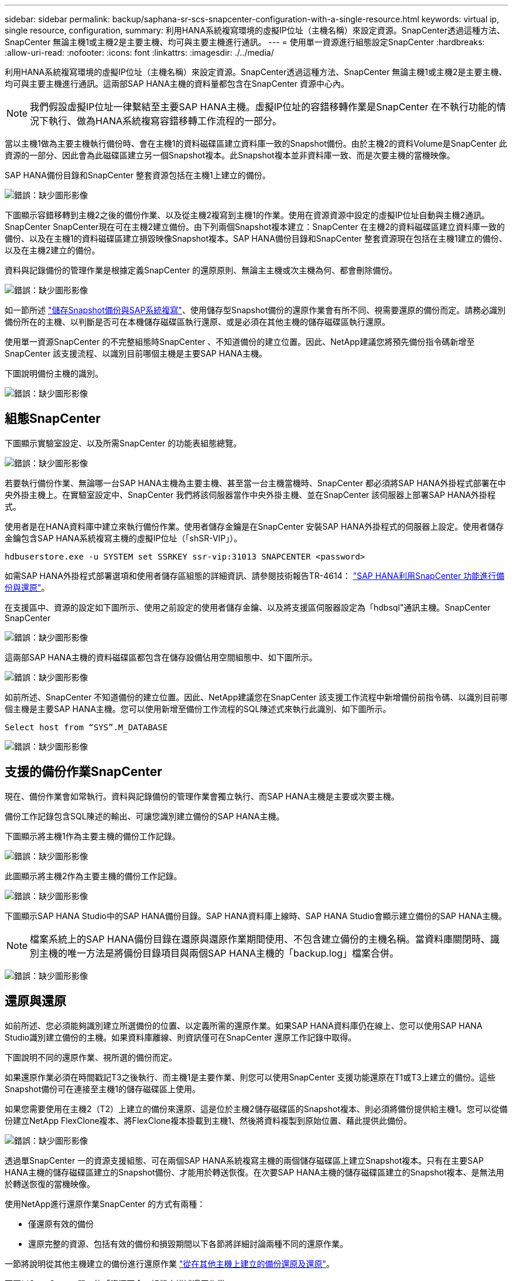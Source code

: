---
sidebar: sidebar 
permalink: backup/saphana-sr-scs-snapcenter-configuration-with-a-single-resource.html 
keywords: virtual ip, single resource, configuration, 
summary: 利用HANA系統複寫環境的虛擬IP位址（主機名稱）來設定資源。SnapCenter透過這種方法、SnapCenter 無論主機1或主機2是主要主機、均可與主要主機進行通訊。 
---
= 使用單一資源進行組態設定SnapCenter
:hardbreaks:
:allow-uri-read: 
:nofooter: 
:icons: font
:linkattrs: 
:imagesdir: ./../media/


[role="lead"]
利用HANA系統複寫環境的虛擬IP位址（主機名稱）來設定資源。SnapCenter透過這種方法、SnapCenter 無論主機1或主機2是主要主機、均可與主要主機進行通訊。這兩部SAP HANA主機的資料量都包含在SnapCenter 資源中心內。


NOTE: 我們假設虛擬IP位址一律繫結至主要SAP HANA主機。虛擬IP位址的容錯移轉作業是SnapCenter 在不執行功能的情況下執行、做為HANA系統複寫容錯移轉工作流程的一部分。

當以主機1做為主要主機執行備份時、會在主機1的資料磁碟區建立資料庫一致的Snapshot備份。由於主機2的資料Volume是SnapCenter 此資源的一部分、因此會為此磁碟區建立另一個Snapshot複本。此Snapshot複本並非資料庫一致、而是次要主機的當機映像。

SAP HANA備份目錄和SnapCenter 整套資源包括在主機1上建立的備份。

image:saphana-sr-scs-image27.png["錯誤：缺少圖形影像"]

下圖顯示容錯移轉到主機2之後的備份作業、以及從主機2複寫到主機1的作業。使用在資源資源中設定的虛擬IP位址自動與主機2通訊。SnapCenter SnapCenter現在可在主機2建立備份。由下列兩個Snapshot複本建立：SnapCenter 在主機2的資料磁碟區建立資料庫一致的備份、以及在主機1的資料磁碟區建立損毀映像Snapshot複本。SAP HANA備份目錄和SnapCenter 整套資源現在包括在主機1建立的備份、以及在主機2建立的備份。

資料與記錄備份的管理作業是根據定義SnapCenter 的還原原則、無論主主機或次主機為何、都會刪除備份。

image:saphana-sr-scs-image28.png["錯誤：缺少圖形影像"]

如一節所述 link:saphana-sr-scs-storage-snapshot-backups-and-sap-system-replication.html["儲存Snapshot備份與SAP系統複寫"]、使用儲存型Snapshot備份的還原作業會有所不同、視需要還原的備份而定。請務必識別備份所在的主機、以判斷是否可在本機儲存磁碟區執行還原、或是必須在其他主機的儲存磁碟區執行還原。

使用單一資源SnapCenter 的不完整組態時SnapCenter 、不知道備份的建立位置。因此、NetApp建議您將預先備份指令碼新增至SnapCenter 該支援流程、以識別目前哪個主機是主要SAP HANA主機。

下圖說明備份主機的識別。

image:saphana-sr-scs-image29.png["錯誤：缺少圖形影像"]



== 組態SnapCenter

下圖顯示實驗室設定、以及所需SnapCenter 的功能表組態總覽。

image:saphana-sr-scs-image30.png["錯誤：缺少圖形影像"]

若要執行備份作業、無論哪一台SAP HANA主機為主要主機、甚至當一台主機當機時、SnapCenter 都必須將SAP HANA外掛程式部署在中央外掛主機上。在實驗室設定中、SnapCenter 我們將該伺服器當作中央外掛主機、並在SnapCenter 該伺服器上部署SAP HANA外掛程式。

使用者是在HANA資料庫中建立來執行備份作業。使用者儲存金鑰是在SnapCenter 安裝SAP HANA外掛程式的伺服器上設定。使用者儲存金鑰包含SAP HANA系統複寫主機的虛擬IP位址（「shSR-VIP」）。

....
hdbuserstore.exe -u SYSTEM set SSRKEY ssr-vip:31013 SNAPCENTER <password>
....
如需SAP HANA外掛程式部署選項和使用者儲存區組態的詳細資訊、請參閱技術報告TR-4614： https://www.netapp.com/us/media/tr-4614.pdf["SAP HANA利用SnapCenter 功能進行備份與還原"^]。

在支援區中、資源的設定如下圖所示、使用之前設定的使用者儲存金鑰、以及將支援區伺服器設定為「hdbsql"通訊主機。SnapCenter SnapCenter

image:saphana-sr-scs-image31.png["錯誤：缺少圖形影像"]

這兩部SAP HANA主機的資料磁碟區都包含在儲存設備佔用空間組態中、如下圖所示。

image:saphana-sr-scs-image32.png["錯誤：缺少圖形影像"]

如前所述、SnapCenter 不知道備份的建立位置。因此、NetApp建議您在SnapCenter 該支援工作流程中新增備份前指令碼、以識別目前哪個主機是主要SAP HANA主機。您可以使用新增至備份工作流程的SQL陳述式來執行此識別、如下圖所示。

....
Select host from “SYS”.M_DATABASE
....
image:saphana-sr-scs-image33.png["錯誤：缺少圖形影像"]



== 支援的備份作業SnapCenter

現在、備份作業會如常執行。資料與記錄備份的管理作業會獨立執行、而SAP HANA主機是主要或次要主機。

備份工作記錄包含SQL陳述的輸出、可讓您識別建立備份的SAP HANA主機。

下圖顯示將主機1作為主要主機的備份工作記錄。

image:saphana-sr-scs-image34.png["錯誤：缺少圖形影像"]

此圖顯示將主機2作為主要主機的備份工作記錄。

image:saphana-sr-scs-image35.png["錯誤：缺少圖形影像"]

下圖顯示SAP HANA Studio中的SAP HANA備份目錄。SAP HANA資料庫上線時、SAP HANA Studio會顯示建立備份的SAP HANA主機。


NOTE: 檔案系統上的SAP HANA備份目錄在還原與還原作業期間使用、不包含建立備份的主機名稱。當資料庫關閉時、識別主機的唯一方法是將備份目錄項目與兩個SAP HANA主機的「backup.log」檔案合併。

image:saphana-sr-scs-image36.png["錯誤：缺少圖形影像"]



== 還原與還原

如前所述、您必須能夠識別建立所選備份的位置、以定義所需的還原作業。如果SAP HANA資料庫仍在線上、您可以使用SAP HANA Studio識別建立備份的主機。如果資料庫離線、則資訊僅可在SnapCenter 還原工作記錄中取得。

下圖說明不同的還原作業、視所選的備份而定。

如果還原作業必須在時間戳記T3之後執行、而主機1是主要作業、則您可以使用SnapCenter 支援功能還原在T1或T3上建立的備份。這些Snapshot備份可在連接至主機1的儲存磁碟區上使用。

如果您需要使用在主機2（T2）上建立的備份來還原、這是位於主機2儲存磁碟區的Snapshot複本、則必須將備份提供給主機1。您可以從備份建立NetApp FlexClone複本、將FlexClone複本掛載到主機1、然後將資料複製到原始位置、藉此提供此備份。

image:saphana-sr-scs-image37.png["錯誤：缺少圖形影像"]

透過單SnapCenter 一的資源支援組態、可在兩個SAP HANA系統複寫主機的兩個儲存磁碟區上建立Snapshot複本。只有在主要SAP HANA主機的儲存磁碟區建立的Snapshot備份、才能用於轉送恢復。在次要SAP HANA主機的儲存磁碟區建立的Snapshot複本、是無法用於轉送恢復的當機映像。

使用NetApp進行還原作業SnapCenter 的方式有兩種：

* 僅還原有效的備份
* 還原完整的資源、包括有效的備份和損毀期間以下各節將詳細討論兩種不同的還原作業。


一節將說明從其他主機建立的備份進行還原作業 link:saphana-sr-scs-restore-and-recovery-from-a-backup-created-at-the-other-host.html["從在其他主機上建立的備份還原及還原"]。

下圖以SnapCenter 單一的「資源不全」組態來描述還原作業。

image:saphana-sr-scs-image38.png["錯誤：缺少圖形影像"]



=== 僅還原有效的備份SnapCenter

下圖顯示本節所述的還原與還原案例總覽。

已在主機1的T1建立備份。已對主機2執行容錯移轉。在某個時間點之後、會執行另一個容錯移轉回主機1。在目前的時間點、主機1是主要主機。

. 發生故障、您必須還原至在主機1的T1上建立的備份。
. 次要主機（主機2）已關機、但未執行還原作業。
. 主機1的儲存Volume會還原至以T1建立的備份。
. 使用來自主機1和主機2的記錄執行轉送恢復。
. 主機2隨即啟動、並自動啟動主機2的系統複寫重新同步。


image:saphana-sr-scs-image39.png["錯誤：缺少圖形影像"]

下圖顯示SAP HANA Studio中的SAP HANA備份目錄。反白顯示的備份顯示在主機1的T1上建立的備份。

image:saphana-sr-scs-image40.png["錯誤：缺少圖形影像"]

SAP HANA Studio會啟動還原與還原作業。如下圖所示、在還原與還原工作流程中、無法看到建立備份的主機名稱。


NOTE: 在我們的測試案例中、當資料庫仍在線上時、我們能夠識別SAP HANA Studio中正確的備份（在主機1建立的備份）。如果資料庫無法使用、您必須查看SnapCenter 還原工作記錄、以識別正確的備份。

image:saphana-sr-scs-image41.png["錯誤：缺少圖形影像"]

在支援中、系統會選取備份、並執行檔案層級的還原作業。SnapCenter在檔案層級還原畫面中、只會選取主機1磁碟區、以便只還原有效的備份。

image:saphana-sr-scs-image42.png["錯誤：缺少圖形影像"]

還原作業完成後、SAP HANA Studio的備份會以綠色強調顯示。您不需要輸入額外的記錄備份位置、因為備份目錄中包含主機1和主機2的記錄備份檔案路徑。

image:saphana-sr-scs-image43.png["錯誤：缺少圖形影像"]

轉送恢復完成後、會啟動次要主機（主機2）、並啟動SAP HANA系統複寫重新同步。


NOTE: 即使次要主機是最新的（未執行主機2的還原作業）、SAP HANA仍會執行所有資料的完整複寫。這是SAP HANA系統複寫還原與還原作業之後的標準行為。

image:saphana-sr-scs-image44.png["錯誤：缺少圖形影像"]



=== 還原有效的備份與當機映像SnapCenter

下圖顯示本節所述的還原與還原案例總覽。

已在主機1的T1建立備份。已對主機2執行容錯移轉。在某個時間點之後、會執行另一個容錯移轉回主機1。在目前的時間點、主機1是主要主機。

. 發生故障、您必須還原至在主機1的T1上建立的備份。
. 次要主機（主機2）會關閉、並還原T1當機映像。
. 主機1的儲存Volume會還原至以T1建立的備份。
. 使用來自主機1和主機2的記錄執行轉送恢復。
. 主機2隨即啟動、並自動啟動主機2的系統複寫重新同步。


image:saphana-sr-scs-image45.png["錯誤：缺少圖形影像"]

SAP HANA Studio的還原與還原作業與本節所述的步驟相同 link:saphana-sr-scs-snapcenter-configuration-with-a-single-resource.html#snapcenter-restore-of-the-valid-backup-only["僅還原有效的備份SnapCenter"]。

若要執行還原作業、請選取SnapCenter 「完整資源」。兩個主機的磁碟區都會還原。

image:saphana-sr-scs-image46.png["錯誤：缺少圖形影像"]

轉送恢復完成後、會啟動次要主機（主機2）、並啟動SAP HANA系統複寫重新同步。將執行所有資料的完整複寫。

image:saphana-sr-scs-image47.png["錯誤：缺少圖形影像"]

